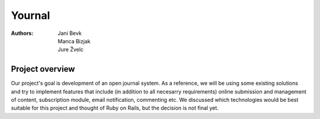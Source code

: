 =======
Yournal
=======
:Authors: Jani Bevk, Manca Bizjak, Jure Žvelc

Project overview 
----------------
Our project's goal is development of an open journal system. As a reference, we will be using some existing solutions and try to implement features that include (in addition to all necesarry requirements)
online submission and management of content, subscription module, email notification, commenting etc.
We discussed which technologies would be best suitable for this project and thought of Ruby on Rails, but the decision is not final yet.
